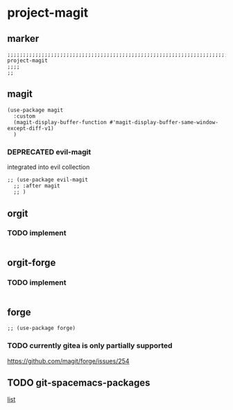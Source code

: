 * project-magit
** marker
#+begin_src elisp
  ;;;;;;;;;;;;;;;;;;;;;;;;;;;;;;;;;;;;;;;;;;;;;;;;;;;;;;;;;;;;;;;;;;;;;;;;;;;;;;;;;;;;;;;;;;;;;;;;;;;;; project-magit
  ;;;;
  ;;
#+end_src
** magit
#+begin_src elisp
  (use-package magit
    :custom
    (magit-display-buffer-function #'magit-display-buffer-same-window-except-diff-v1)
    )
#+end_src
*** DEPRECATED evil-magit
integrated into evil collection
#+begin_src elisp :tangle no
  ;; (use-package evil-magit
    ;; :after magit
    ;; )
#+end_src
** orgit
*** TODO implement
#+begin_src elisp
#+end_src
** orgit-forge
*** TODO implement
#+begin_src elisp
#+end_src
** forge
#+begin_src elisp
  ;; (use-package forge)
#+end_src
***  TODO currently gitea is only partially supported
  https://github.com/magit/forge/issues/254
** TODO git-spacemacs-packages
[[file:~/SRC/GITHUB/EMACS/spacemacs/layers/+source-control/git/packages.el::git-packages][list]]
